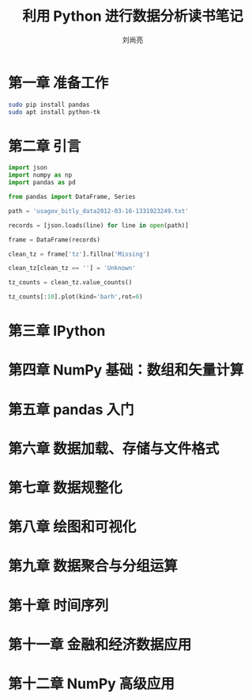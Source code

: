 # -*- coding:utf-8 -*-
#+title:利用 Python 进行数据分析读书笔记
#+author:刘尚亮
#+email:phenix3443@gmail.com


* 第一章 准备工作
  #+BEGIN_SRC sh
sudo pip install pandas
sudo apt install python-tk
  #+END_SRC
* 第二章 引言
  #+BEGIN_SRC python
import json
import numpy as np
import pandas as pd

from pandas import DataFrame, Series

path = 'usagov_bitly_data2012-03-16-1331923249.txt'

records = [json.loads(line) for line in open(path)]

frame = DataFrame(records)

clean_tz = frame['tz'].fillna('Missing')

clean_tz[clean_tz == ''] = 'Unknown'

tz_counts = clean_tz.value_counts()

tz_counts[:10].plot(kind='barh',rot=0)
  #+END_SRC

* 第三章 IPython

* 第四章 NumPy 基础：数组和矢量计算

* 第五章 pandas 入门

* 第六章 数据加载、存储与文件格式

* 第七章 数据规整化

* 第八章 绘图和可视化

* 第九章 数据聚合与分组运算

* 第十章 时间序列

* 第十一章 金融和经济数据应用

* 第十二章 NumPy 高级应用
